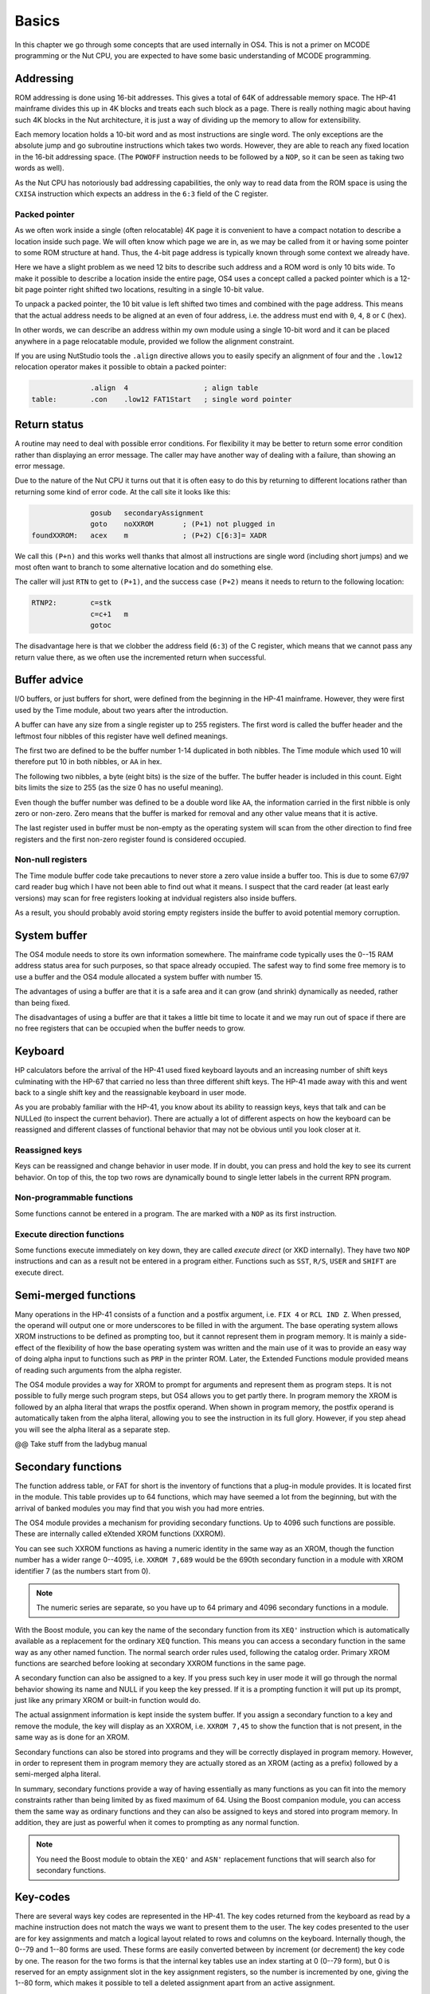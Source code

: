 Basics
======

In this chapter we go through some concepts that are used internally
in OS4. This is not a primer on MCODE programming or the Nut CPU, you
are expected to have some basic understanding of MCODE programming.

Addressing
----------

ROM addressing is done using 16-bit addresses. This gives a total of
64K of addressable memory space. The HP-41 mainframe divides this up
in 4K blocks and treats each such block as a page. There is really
nothing magic about having such 4K blocks in the Nut architecture, it
is just a way of dividing up the memory to allow for extensibility.

Each memory location holds a 10-bit word and as most instructions are
single word. The only exceptions are the absolute jump and go
subroutine instructions which takes two words. However, they are able
to reach any fixed location in the 16-bit addressing space.
(The ``POWOFF`` instruction needs to be followed by a ``NOP``, so it can be seen
as taking two words as well).

As the Nut CPU has notoriously bad addressing capabilities, the only
way to read data from the ROM space is using the ``CXISA`` instruction
which expects an address in the ``6:3`` field of the C register.

Packed pointer
^^^^^^^^^^^^^^

As we often work inside a single (often relocatable) 4K page it is
convenient to have a compact notation to describe a location inside
such page.
We will often know which page we are in, as we may be called
from it or having some pointer to some ROM structure at hand. Thus,
the 4-bit page address is typically known through some context we
already have.

Here we have a slight problem as we need 12 bits to describe such
address and a ROM word is only 10 bits wide. To make it possible to
describe a location inside the entire page, OS4 uses a concept called
a packed pointer which is a 12-bit page pointer right shifted two
locations, resulting in a single 10-bit value.

To unpack a packed pointer, the 10 bit value is left shifted two times
and combined with the page address. This means that the actual address
needs to be aligned at an even of four address, i.e. the address must
end with ``0``, ``4``, ``8`` or ``C`` (hex).

In other words, we can describe an address within my own module using
a single 10-bit word and it can be placed anywhere in a page
relocatable module, provided we follow the alignment constraint.

If you are using NutStudio tools the ``.align`` directive allows you
to easily specify an alignment of four and the ``.low12`` relocation
operator makes it possible to obtain a packed pointer:

.. code-block:: ca65

                 .align  4                  ; align table
   table:        .con    .low12 FAT1Start   ; single word pointer

Return status
-------------

A routine may need to deal with possible error conditions.  For
flexibility it may be better to return some error condition rather
than displaying an error message. The caller may have another way of
dealing with a failure, than showing an error message.

Due to the nature of the Nut CPU it turns out that it is often easy to
do this by returning to different locations rather than returning
some kind of error code. At the call site it looks like this:

.. code-block:: ca65

                 gosub   secondaryAssignment
                 goto    noXXROM       ; (P+1) not plugged in
   foundXXROM:   acex    m             ; (P+2) C[6:3]= XADR

We call this ``(P+n)`` and this works well thanks that almost all
instructions are single word (including short jumps) and we most often
want to branch to some alternative location and do something else.

The caller will just ``RTN`` to get to ``(P+1)``, and the success case
``(P+2)`` means it needs to return to the following location:

.. code-block:: ca65

   RTNP2:        c=stk
                 c=c+1   m
                 gotoc

The disadvantage here is that we clobber the address field
(``6:3``) of the C register, which means that we cannot pass any return
value there, as we often use the incremented return when successful.

Buffer advice
-------------

I/O buffers, or just buffers for short, were defined from the beginning
in the HP-41 mainframe. However, they were first used by the Time
module, about two years after the introduction.

A buffer can have any size from a single register up to 255
registers. The first word is called the buffer header and the leftmost
four nibbles of this register have well defined meanings.

The first two are defined to be the buffer number 1-14 duplicated in
both nibbles. The Time module which used 10 will therefore put 10 in
both nibbles, or ``AA`` in hex.

The following two nibbles, a byte (eight bits) is the size of the
buffer. The buffer header is included in this count. Eight bits limits
the size to 255 (as the size 0 has no useful meaning).

Even though the buffer number was defined to be a double word like
``AA``, the information carried in the first nibble is only zero
or non-zero. Zero means that the buffer is marked for removal and
any other value means that it is active.

The last register used in buffer must be non-empty as the operating
system will scan from the other direction to find free registers and
the first non-zero register found is considered occupied.

Non-null registers
^^^^^^^^^^^^^^^^^^

The Time module buffer code take precautions to never store a zero
value inside a buffer too. This is due to some 67/97 card reader bug
which I have not been able to find out what it means. I suspect that the
card reader (at least early versions) may scan for free registers
looking at indvidual registers also inside buffers.

As a result, you should probably avoid storing empty registers inside
the buffer to avoid potential memory corruption.

System buffer
-------------

The OS4 module needs to store its own information somewhere.
The mainframe code typically uses the 0--15 RAM address
status area for such purposes, so that space already occupied. The
safest way to find some free memory is to use a buffer and the OS4
module allocated a system buffer with number 15.

The advantages of using a buffer are that it is a safe area and it can
grow (and shrink) dynamically as needed, rather than being fixed.

The disadvantages of using a buffer are that it takes a little bit
time to locate it and we may run out of space if there are no free
registers that can be occupied when the buffer needs to grow.

Keyboard
--------

HP calculators before the arrival of the HP-41 used fixed keyboard
layouts and an increasing number of shift keys culminating with the HP-67 that
carried no less than three different shift keys. The HP-41 made away
with this and went back to a single shift key and the reassignable
keyboard in user mode.

As you are probably familiar with the HP-41, you know about its
ability to reassign keys, keys that talk and can be NULLed (to inspect
the current behavior).
There are actually a lot of different aspects on how the keyboard can
be reassigned and different classes of functional behavior that may
not be obvious until you look closer at it.


Reassigned keys
^^^^^^^^^^^^^^^

Keys can be reassigned and change behavior in user mode. If in doubt,
you can press and hold the key to see its current behavior. On top of
this, the top two rows are dynamically bound to single letter labels
in the current RPN program.

Non-programmable functions
^^^^^^^^^^^^^^^^^^^^^^^^^^

Some functions cannot be entered in a program. The are marked with a
``NOP`` as its first instruction.

Execute direction functions
^^^^^^^^^^^^^^^^^^^^^^^^^^^

Some functions execute immediately on key down, they are called
*execute direct* (or XKD internally). They have two ``NOP``
instructions and can as a result not be entered in a program either.
Functions such as ``SST``, ``R/S``, ``USER`` and ``SHIFT`` are execute
direct.


Semi-merged functions
---------------------

Many operations in the HP-41 consists of a function and a postfix
argument, i.e. ``FIX 4`` or ``RCL IND Z``. When pressed, the operand will
output one or more underscores to be filled in with the argument. The
base operating system allows XROM instructions to be defined as
prompting too, but it cannot represent them in program memory. It is
mainly a side-effect of the flexibility of how the base operating
system was written and the main use of it was to provide an easy way
of doing alpha input to functions such as ``PRP`` in the printer
ROM. Later, the Extended Functions module provided means of reading
such arguments from the alpha register.

The OS4 module provides a way for XROM to prompt for arguments and
represent them as program steps. It is not possible to fully
merge such program steps, but OS4 allows you to get partly there.
In program memory the XROM is followed by an alpha literal that
wraps the postfix operand. When shown in program memory, the postfix
operand is automatically taken from the alpha literal, allowing you to
see the instruction in its full glory. However, if you step ahead you
will see the alpha literal as a separate step.

@@ Take stuff from the ladybug manual


Secondary functions
-------------------

The function address table, or FAT for short is the inventory of
functions that a plug-in module provides. It is located first in the
module. This table provides up to 64 functions, which may have seemed
a lot from the beginning, but with the arrival of banked modules you
may find that you wish you had more entries.

The OS4 module provides a mechanism for providing secondary
functions. Up to 4096 such functions are possible. These are
internally called eXtended XROM functions (XXROM).

You can see such XXROM functions as having a numeric identity in the
same way as an XROM, though the function number has a wider range
0--4095, i.e. ``XXROM 7,689`` would be the 690th secondary function in a
module with XROM identifier 7 (as the numbers start from 0).

.. note::
   The numeric series are separate, so you have up to 64 primary and
   4096 secondary functions in a module.

With the Boost module, you can key the name of the secondary
function from its ``XEQ'`` instruction which is automatically available
as a replacement for the ordinary ``XEQ`` function. This means you can
access a secondary function in the same way as any other named
function. The normal search order rules used, following the catalog
order. Primary XROM functions are searched before looking at secondary
XXROM functions in the same page.

A secondary function can also be assigned to a key. If you press
such key in user mode it will go through the normal behavior showing
its name and NULL if you keep the key pressed. If it is a prompting
function it will put up its prompt, just like any primary XROM or
built-in function would do.

The actual assignment information is kept inside the system buffer. If
you assign a secondary function to a key and remove the module, the
key will display as an XXROM, i.e. ``XXROM 7,45`` to show the function
that is not present, in the same way as is done for an XROM.

Secondary functions can also be stored into programs and they will be
correctly displayed in program memory. However, in order to represent
them in program memory they are actually stored as an XROM (acting as
a prefix) followed by a semi-merged alpha literal.

In summary, secondary functions provide a way of having essentially as
many functions as you can fit into the memory constraints rather than
being limited by as fixed maximum of 64. Using the Boost companion
module, you can access them the same way as ordinary functions and
they can also be assigned to keys and stored into program memory. In
addition, they are just as powerful when it comes to prompting as any
normal function.

.. note::
   You need the Boost module to obtain the ``XEQ'`` and ``ASN'``
   replacement functions that will search also for secondary
   functions.

Key-codes
---------

There are several ways key codes are represented in the HP-41.
The key codes returned from the keyboard as read by a machine
instruction does not match the ways we want to present them to the
user. The key codes presented to the user are for key assignments and
match a logical layout related to rows and columns on the
keyboard. Internally though, the 0--79 and 1--80 forms are used. These
forms are easily converted between by increment (or decrement) the
key code by one. The reason for the two forms is that the internal
key tables use an index starting at 0 (0--79 form), but 0 is reserved
for an empty assignment slot in the key assignment registers, so the
number is incremented by one, giving the 1--80 form, which makes it
possible to tell a deleted assignment apart from an active assignment.

Internal key tables are just an array of function codes where we take
advantage of the extra two bits in a ROM word to decode a special
meanings, like a digit entry key or a function that ends digit entry or
not. As we want to allow storing also XROM functions on keyboard, the
actual encoding used by OS4 differs somewhat from the ones used in the
operating system.

If most of the keys are given a meaning it makes sense to define a
keyboard like an array indexed in 0--79 form, just like the built in
keyboards. As an alternative, OS4 provides a way of defining a sparse
keyboard where a 0--79 key-code is stored paired with its
function. In this case a linear scan is used, which saves space
if few keys are defined, while still being reasonable fast.

As also secondary functions can be bound to keyboard definitions,
there are some further schemes and details on how more advanced
keyboards are defined. This is further described in XXXX.
